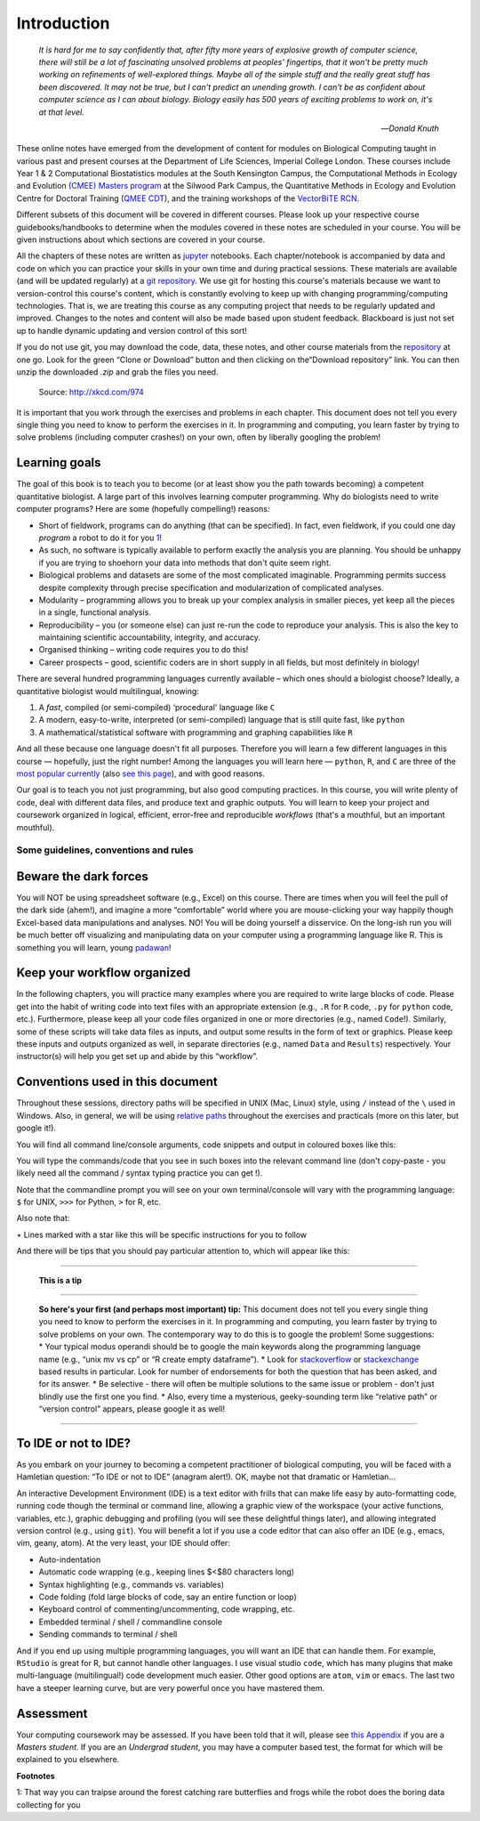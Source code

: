 .. _Intro

Introduction
============

   *It is hard for me to say confidently that, after fifty more years of
   explosive growth of computer science, there will still be a lot of
   fascinating unsolved problems at peoples' fingertips, that it won't
   be pretty much working on refinements of well-explored things. Maybe
   all of the simple stuff and the really great stuff has been
   discovered. It may not be true, but I can't predict an unending
   growth. I can't be as confident about computer science as I can about
   biology. Biology easily has 500 years of exciting problems to work
   on, it's at that level.*

   — *Donald Knuth*

These online notes have emerged from the development of content for modules on
Biological Computing taught in various past and present courses at the
Department of Life Sciences, Imperial College London. These courses include Year
1 & 2 Computational Biostatistics modules at the South Kensington Campus, the
Computational Methods in Ecology and Evolution `(CMEE) Masters program
<http://www.imperial.ac.uk/life-sciences/postgraduate/masters-courses/computational-methods-in-ecology-and-evolution/>`__
at the Silwood Park Campus, the Quantitative Methods in Ecology and Evolution
Centre for Doctoral Training (`QMEE CDT
<https://www.imperial.ac.uk/qmee-cdt/>`__), and the training workshops of the
`VectorBiTE RCN <http://vectorbite.org>`__.

Different subsets of this document will be covered in different courses. Please
look up your respective course guidebooks/handbooks to determine when the
modules covered in these notes are scheduled in your course. You will be given
instructions about which sections are covered in your course.

All the chapters of these notes are written as `jupyter
<Appendix-JupyIntro.ipynb>`__ notebooks. Each chapter/notebook is accompanied by
data and code on which you can practice your skills in your own time and during
practical sessions. These materials are available (and will be updated
regularly) at a `git repository <https://mhasoba.github.io/TheMulQuaBio/>`__. We
use git for hosting this course's materials because we want to version-control
this course's content, which is constantly evolving to keep up with changing
programming/computing technologies. That is, we are treating this course as any
computing project that needs to be regularly updated and improved. Changes to
the notes and content will also be made based upon student feedback. Blackboard
is just not set up to handle dynamic updating and version control of this sort!

If you do not use git, you may download the code, data, these notes, and other
course materials from the `repository
<https://github.com/mhasoba/TheMulQuaBio>`__ at one go. Look for the green
“Clone or Download” button and then clicking on the“Download repository” link.
You can then unzip the downloaded `.zip` and grab the files you need.

.. figure:: graphics/programming.png
   :scale: 75 %
   :alt: xkcd on programming

   Source: `http://xkcd.com/974 <http://xkcd.com/974>`__


It is important that you work through the exercises and problems in each
chapter. This document does not tell you every single thing you need to
know to perform the exercises in it. In programming and computing, you
learn faster by trying to solve problems (including computer crashes!)
on your own, often by liberally googling the problem!

Learning goals
~~~~~~~~~~~~~~

The goal of this book is to teach you to become (or at least show you
the path towards becoming) a competent quantitative biologist. A large
part of this involves learning computer programming. Why do biologists
need to write computer programs? Here are some (hopefully compelling!)
reasons:

-  Short of fieldwork, programs can do anything (that can be specified).
   In fact, even fieldwork, if you could one day *program* a robot to do
   it for you \ `1 <#intro:robot>`__\ !

-  As such, no software is typically available to perform exactly the
   analysis you are planning. You should be unhappy if you are trying to
   shoehorn your data into methods that don't quite seem right.

-  Biological problems and datasets are some of the most complicated
   imaginable. Programming permits success despite complexity through
   precise specification and modularization of complicated analyses.

-  Modularity – programming allows you to break up your complex analysis
   in smaller pieces, yet keep all the pieces in a single, functional
   analysis.

-  Reproducibility – you (or someone else) can just re-run the code to
   reproduce your analysis. This is also the key to maintaining
   scientific accountability, integrity, and accuracy.

-  Organised thinking – writing code requires you to do this!

-  Career prospects – good, scientific coders are in short supply in all
   fields, but most definitely in biology!

There are several hundred programming languages currently available –
which ones should a biologist choose? Ideally, a quantitative biologist
would multilingual, knowing:

1. A *fast*, compiled (or semi-compiled) ‘procedural' language like
   ``C``

2. A modern, easy-to-write, interpreted (or semi-compiled) language that
   is still quite fast, like ``python``

3. A mathematical/statistical software with programming and graphing
   capabilities like ``R``

And all these because one language doesn't fit all purposes. Therefore
you will learn a few different languages in this course — hopefully,
just the right number! Among the languages you will learn here —
``python``, ``R``, and ``C`` are three of the `most popular
currently <https://www.tiobe.com/tiobe-index>`__ (also `see this
page <https://spectrum.ieee.org/static/interactive-the-top-programming-languages-2018>`__),
and with good reasons.

Our goal is to teach you not just programming, but also good computing
practices. In this course, you will write plenty of code, deal with
different data files, and produce text and graphic outputs. You will
learn to keep your project and coursework organized in logical,
efficient, error-free and reproducible *workflows* (that's a mouthful,
but an important mouthful).

Some guidelines, conventions and rules
--------------------------------------

Beware the dark forces
~~~~~~~~~~~~~~~~~~~~~~

You will NOT be using spreadsheet software (e.g., Excel) on this course.
There are times when you will feel the pull of the dark side (ahem!),
and imagine a more “comfortable” world where you are mouse-clicking your
way happily though Excel-based data manipulations and analyses. NO! You
will be doing yourself a disservice. On the long-ish run you will be
much better off visualizing and manipulating data on your computer using
a programming language like R. This is something you will learn, young
`padawan <http://starwars.wikia.com/wiki/Padawan>`__!

Keep your workflow organized
~~~~~~~~~~~~~~~~~~~~~~~~~~~~

In the following chapters, you will practice many examples where you are
required to write large blocks of code. Please get into the habit of
writing code into text files with an appropriate extension (e.g., ``.R``
for ``R`` code, ``.py`` for ``python`` code, etc.). Furthermore, please
keep all your code files organized in one or more directories (e.g.,
named ``Code``!). Similarly, some of these scripts will take data files
as inputs, and output some results in the form of text or graphics.
Please keep these inputs and outputs organized as well, in separate
directories (e.g., named ``Data`` and ``Results``) respectively. Your
instructor(s) will help you get set up and abide by this “workflow”.

Conventions used in this document
~~~~~~~~~~~~~~~~~~~~~~~~~~~~~~~~~

Throughout these sessions, directory paths will be specified in UNIX
(Mac, Linux) style, using ``/`` instead of the ``\`` used in Windows.
Also, in general, we will be using `relative
paths <https://en.wikipedia.org/wiki/Path_(computing)>`__ throughout the
exercises and practicals (more on this later, but google it!).

You will find all command line/console arguments, code snippets and
output in coloured boxes like this:


You will type the commands/code that you see in such boxes into the
relevant command line (don't copy-paste - you likely need all the
command / syntax typing practice you can get !).

Note that the commandline prompt you will see on your own
terminal/console will vary with the programming language: ``$`` for
UNIX, ``>>>`` for Python, ``>`` for R, etc.

Also note that:

:math:`\star` Lines marked with a star like this will be specific
instructions for you to follow

And there will be tips that you should pay particular attention to,
which will appear like this:

--------------

   **This is a tip**

--------------

   **So here's your first (and perhaps most important) tip:** This
   document does not tell you every single thing you need to know to
   perform the exercises in it. In programming and computing, you learn
   faster by trying to solve problems on your own. The contemporary way
   to do this is to google the problem! Some suggestions: \* Your
   typical modus operandi should be to google the main keywords along
   the programming language name (e.g., “unix mv vs cp” or “R create
   empty dataframe”). \* Look for
   `stackoverflow <https://stackoverflow.com/>`__ or
   `stackexchange <https://stackexchange.com/>`__ based results in
   particular. Look for number of endorsements for both the question
   that has been asked, and for its answer. \* Be selective - there will
   often be multiple solutions to the same issue or problem - don't just
   blindly use the first one you find. \* Also, every time a mysterious,
   geeky-sounding term like “relative path” or “version control”
   appears, please google it as well!

--------------

To IDE or not to IDE?
~~~~~~~~~~~~~~~~~~~~~

As you embark on your journey to becoming a competent practitioner of
biological computing, you will be faced with a Hamletian question: “To
IDE or not to IDE” (anagram alert!). OK, maybe not that dramatic or
Hamletian…

An interactive Development Environment (IDE) is a text editor with
frills that can make life easy by auto-formatting code, running code
though the terminal or command line, allowing a graphic view of the
workspace (your active functions, variables, etc.), graphic debugging
and profiling (you will see these delightful things later), and allowing
integrated version control (e.g., using ``git``). You will benefit a lot
if you use a code editor that can also offer an IDE (e.g., emacs, vim,
geany, atom). At the very least, your IDE should offer:

-  Auto-indentation

-  Automatic code wrapping (e.g., keeping lines $<$80 characters long)

-  Syntax highlighting (e.g., commands vs. variables)

-  Code folding (fold large blocks of code, say an entire function or
   loop)

-  Keyboard control of commenting/uncommenting, code wrapping, etc.

-  Embedded terminal / shell / commandline console

-  Sending commands to terminal / shell

And if you end up using multiple programming languages, you will want an
IDE that can handle them. For example, ``RStudio`` is great for R, but
cannot handle other languages. I use visual studio ``code``, which has
many plugins that make multi-language (multilingual!) code development
much easier. Other good options are ``atom``, ``vim`` or ``emacs``. The
last two have a steeper learning curve, but are very powerful once you
have mastered them.

Assessment
~~~~~~~~~~

Your computing coursework may be assessed. If you have been told that it
will, please see `this Appendix <Appendix-Assessment.ipynb>`__ if you
are a *Masters student*. If you are an *Undergrad student*, you may have
a computer based test, the format for which will be explained to you
elsewhere.

**Footnotes**

1: That way you can traipse around the forest catching rare butterflies
and frogs while the robot does the boring data collecting for you
